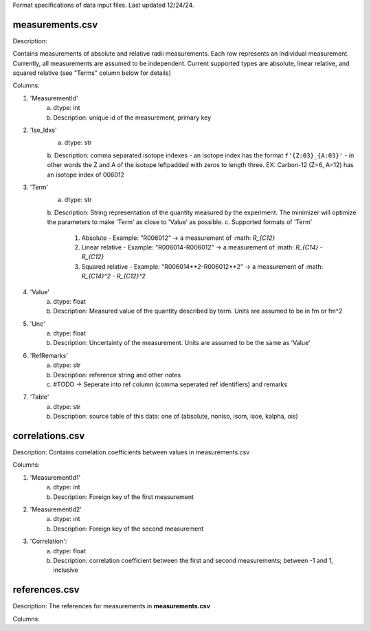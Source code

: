 Format specifications of data input files. Last updated 12/24/24.

measurements.csv
=================

Description:

Contains measurements of absolute and relative radii measurements. Each row represents an individual measurement. Currently, all measurements are assumed to be independent.
Current supported types are absolute, linear relative, and squared relative (see "Terms" column below for details)

Columns:

1. 'MeasurementId'
    a. dtype: int
    b. Description: unique id of the measurement, primary key
2. 'Iso_Idxs'
    a. dtype: str
    b. Description: comma separated isotope indexes - an isotope index has the format ``f'{Z:03}_{A:03}'`` -
    in other words the Z and A of the isotope leftpadded with zeros to length three.
    EX: Carbon-12 (Z=6, A=12) has an isotope index of 006012
3. 'Term'
    a. dtype: str
    b. Description: String representation of the quantity measured by the experiment. The minimizer will optimize the parameters to make
    'Term' as close to 'Value' as possible.
    c. Supported formats of 'Term'
        1. Absolute - Example: "R006012" -> a measurement of :math: `R_{C12}`
        2. Linear relative - Example: "R006014-R006012" -> a measurement of :math: `R_{C14} - R_{C12}`
        3. Squared relative - Example: "R006014\**2-R006012\**2" -> a measurement of :math: `R_{C14}^2 - R_{C12}^2`
4. 'Value'
    a. dtype: float
    b. Description: Measured value of the quantity described by term. Units are assumed to be in fm or fm^2
5. 'Unc'
    a. dtype: float
    b. Description: Uncertainty of the measurement. Units are assumed to be the same as 'Value'
6. 'RefRemarks'
    a. dtype: str
    b. Description: reference string and other notes
    c. #TODO -> Seperate into ref column (comma seperated ref identifiers) and remarks
7. 'Table'
    a. dtype: str
    b. Description: source table of this data: one of (absolute, noniso, isom, isoe, kalpha, ois)


correlations.csv
================
Description: Contains correlation coefficients between values in measurements.csv

Columns:

1. 'MeasurementId1'
    a. dtype: int
    b. Description: Foreign key of the first measurement
2. 'MeasurementId2'
    a. dtype: int
    b. Description: Foreign key of the second measurement
3. 'Correlation':
    a. dtype: float
    b. Description: correlation coefficient between the first and second measurements; between -1 and 1, inclusive

references.csv
==============
Description: The references for measurements in **measurements.csv**

Columns:
